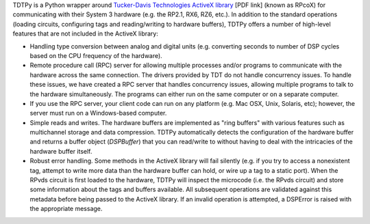 TDTPy is a Python wrapper around `Tucker-Davis Technologies`_ `ActiveX library`_
[PDF link] (known as RPcoX) for communicating with their System 3 hardware (e.g.
the RP2.1, RX6, RZ6, etc.).  In addition to the standard operations (loading
circuits, configuring tags and reading/writing to hardware buffers), TDTPy
offers a number of high-level features that are not included in the ActiveX
library:

* Handling type conversion between analog and digital units (e.g. converting
  seconds to number of DSP cycles based on the CPU frequency of the hardware).
* Remote procedure call (RPC) server for allowing multiple processes and/or programs
  to communicate with the hardware across the same connection.  The drivers
  provided by TDT do not handle concurrency issues.  To handle these issues, we
  have created a RPC server that handles concurrency issues, allowing multiple
  programs to talk to the hardware simultaneously.  The programs can either run
  on the same computer or on a separate computer.
* If you use the RPC server, your client code can run on any platform (e.g. Mac
  OSX, Unix, Solaris, etc); however, the server must run on a Windows-based
  computer.
* Simple reads and writes.  The hardware buffers are implemented as "ring
  buffers" with various features such as multichannel storage and data
  compression.  TDTPy automatically detects the configuration of the hardware
  buffer and returns a buffer object (`DSPBuffer`) that you can read/write
  to without having to deal with the intricacies of the hardware buffer itself.
* Robust error handling.  Some methods in the ActiveX library will fail silently
  (e.g. if you try to access a nonexistent tag, attempt to write more data than
  the hardware buffer can hold, or wire up a tag to a static port).  When the
  RPvds circuit is first loaded to the hardware, TDTPy will inspect the
  microcode (i.e. the RPvds circuit) and store some information about the tags
  and buffers available.  All subsequent operations are validated against this
  metadata before being passed to the ActiveX library.  If an invalid operation
  is attempted, a DSPError is raised with the appropriate message.

.. _Tucker-Davis Technologies: http://www.tdt.com
.. _System 3: http://www.tdt.com/products.htm 
.. _ActiveX library: http://www.tdt.com/T2Download/manuals/ActiveX_User_Reference.pdf
